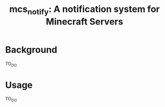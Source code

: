 #+TITLE: mcs_notify: A notification system for Minecraft Servers

* Background

TO_DO

* Usage

TO_DO
